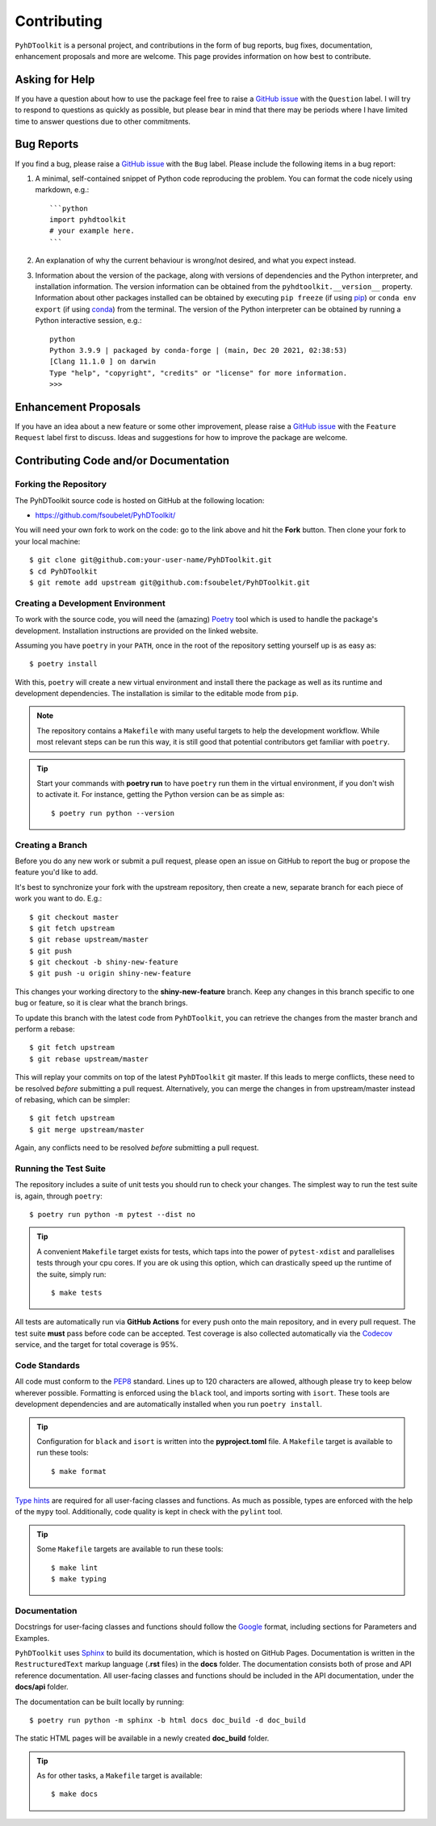 Contributing
============

``PyhDToolkit`` is a personal project, and contributions in the form of bug reports, bug fixes, documentation, enhancement proposals and more are welcome.
This page provides information on how best to contribute.

Asking for Help
---------------

If you have a question about how to use the package feel free to raise a `GitHub issue <https://github.com/fsoubelet/PyhDToolkit/issues/new>`_ with the ``Question`` label.
I will try to respond to questions as quickly as possible, but please bear in mind that there may be periods where I have limited time to answer questions due to other commitments.

Bug Reports
-----------

If you find a bug, please raise a `GitHub issue <https://github.com/fsoubelet/PyhDToolkit/issues/new>`_ with the ``Bug`` label.
Please include the following items in a bug report:

1. A minimal, self-contained snippet of Python code reproducing the problem. You can
   format the code nicely using markdown, e.g.::


    ```python
    import pyhdtoolkit
    # your example here.
    ```

2. An explanation of why the current behaviour is wrong/not desired, and what you expect instead.

3. Information about the version of the package, along with versions of dependencies and the Python interpreter, and installation information.
   The version information can be obtained from the ``pyhdtoolkit.__version__`` property.
   Information about other packages installed can be obtained by executing ``pip freeze`` (if using pip_) or ``conda env export`` (if using conda_) from the terminal.
   The version of the Python interpreter can be obtained by running a Python interactive session, e.g.::

    python
    Python 3.9.9 | packaged by conda-forge | (main, Dec 20 2021, 02:38:53)
    [Clang 11.1.0 ] on darwin
    Type "help", "copyright", "credits" or "license" for more information.
    >>>

Enhancement Proposals
---------------------

If you have an idea about a new feature or some other improvement, please raise a `GitHub issue <https://github.com/fsoubelet/PyhDToolkit/issues/new>`_ with the ``Feature Request`` label first to discuss.
Ideas and suggestions for how to improve the package are welcome.

Contributing Code and/or Documentation
--------------------------------------

Forking the Repository
~~~~~~~~~~~~~~~~~~~~~~

The PyhDToolkit source code is hosted on GitHub at the following location:

* `https://github.com/fsoubelet/PyhDToolkit/ <https://github.com/fsoubelet/PyhDToolkit/>`_

You will need your own fork to work on the code: go to the link above and hit the **Fork** button.
Then clone your fork to your local machine::

    $ git clone git@github.com:your-user-name/PyhDToolkit.git
    $ cd PyhDToolkit
    $ git remote add upstream git@github.com:fsoubelet/PyhDToolkit.git

Creating a Development Environment
~~~~~~~~~~~~~~~~~~~~~~~~~~~~~~~~~~

To work with the source code, you will need the (amazing) Poetry_ tool which is used to handle the package's development.
Installation instructions are provided on the linked website.

Assuming you have ``poetry`` in your ``PATH``, once in the root of the repository setting yourself up is as easy as::

    $ poetry install

With this, ``poetry`` will create a new virtual environment and install there the package as well as its runtime and development dependencies.
The installation is similar to the editable mode from ``pip``.

.. note::
   
   The repository contains a ``Makefile`` with many useful targets to help the development workflow.
   While most relevant steps can be run this way, it is still good that potential contributors get familiar with ``poetry``.

.. tip::

   Start your commands with **poetry run** to have ``poetry`` run them in the virtual environment, if you don't wish to activate it.
   For instance, getting the Python version can be as simple as::

       $ poetry run python --version

Creating a Branch
~~~~~~~~~~~~~~~~~

Before you do any new work or submit a pull request, please open an issue on GitHub to report the bug or propose the feature you'd like to add.

It's best to synchronize your fork with the upstream repository, then create a new, separate branch for each piece of work you want to do.
E.g.::

    $ git checkout master
    $ git fetch upstream
    $ git rebase upstream/master
    $ git push
    $ git checkout -b shiny-new-feature
    $ git push -u origin shiny-new-feature

This changes your working directory to the **shiny-new-feature** branch.
Keep any changes in this branch specific to one bug or feature, so it is clear what the branch brings.

To update this branch with the latest code from ``PyhDToolkit``, you can retrieve the changes from the master branch and perform a rebase::

    $ git fetch upstream
    $ git rebase upstream/master

This will replay your commits on top of the latest ``PyhDToolkit`` git master.
If this leads to merge conflicts, these need to be resolved *before* submitting a pull request.
Alternatively, you can merge the changes in from upstream/master instead of rebasing, which can be simpler::

    $ git fetch upstream
    $ git merge upstream/master

Again, any conflicts need to be resolved *before* submitting a pull request.

Running the Test Suite
~~~~~~~~~~~~~~~~~~~~~~

The repository includes a suite of unit tests you should run to check your changes.
The simplest way to run the test suite is, again, through ``poetry``::

    $ poetry run python -m pytest --dist no

.. tip::

   A convenient ``Makefile`` target exists for tests, which taps into the power of ``pytest-xdist`` and parallelises tests through your cpu cores.
   If you are ok using this option, which can drastically speed up the runtime of the suite, simply run::

       $ make tests

All tests are automatically run via **GitHub Actions** for every push onto the main repository, and in every pull request.
The test suite **must** pass before code can be accepted.
Test coverage is also collected automatically via the Codecov_ service, and the target for total coverage is 95%.

Code Standards
~~~~~~~~~~~~~~

All code must conform to the PEP8_ standard.
Lines up to 120 characters are allowed, although please try to keep below wherever possible.
Formatting is enforced using the ``black`` tool, and imports sorting with ``isort``.
These tools are development dependencies and are automatically installed when you run ``poetry install``.

.. tip::

   Configuration for ``black`` and ``isort`` is written into the **pyproject.toml** file.
   A ``Makefile`` target is available to run these tools::

       $ make format

`Type hints <https://www.python.org/dev/peps/pep-0484>`_ are required for all user-facing classes and functions.
As much as possible, types are enforced with the help of the ``mypy`` tool.
Additionally, code quality is kept in check with the ``pylint`` tool.

.. tip:: 

   Some ``Makefile`` targets are available to run these tools::
   
       $ make lint
       $ make typing

Documentation
~~~~~~~~~~~~~

Docstrings for user-facing classes and functions should follow the `Google <https://google.github.io/styleguide/pyguide.html#s3.8.1-comments-in-doc-strings>`_
format, including sections for Parameters and Examples.

``PyhDToolkit`` uses Sphinx_ to build its documentation, which is hosted on GitHub Pages.
Documentation is written in the ``RestructuredText`` markup language (**.rst** files) in the **docs** folder.
The documentation consists both of prose and API reference documentation.
All user-facing classes and functions should be included in the API documentation, under the **docs/api** folder.

The documentation can be built locally by running::

    $ poetry run python -m sphinx -b html docs doc_build -d doc_build

The static HTML pages will be available in a newly created **doc_build** folder.

.. tip::

   As for other tasks, a ``Makefile`` target is available::
   
       $ make docs


.. _pip: https://pip.pypa.io/en/stable/
.. _conda: https://docs.conda.io/en/latest/
.. _Poetry: https://python-poetry.org/
.. _Codecov: https://about.codecov.io/
.. _PEP8: https://www.python.org/dev/peps/pep-0008/
.. _Sphinx: https://www.sphinx-doc.org/en/master/